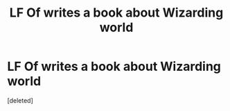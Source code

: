 #+TITLE: LF Of writes a book about Wizarding world

* LF Of writes a book about Wizarding world
:PROPERTIES:
:Score: 1
:DateUnix: 1602231401.0
:DateShort: 2020-Oct-09
:FlairText: What's That Fic?
:END:
[deleted]

